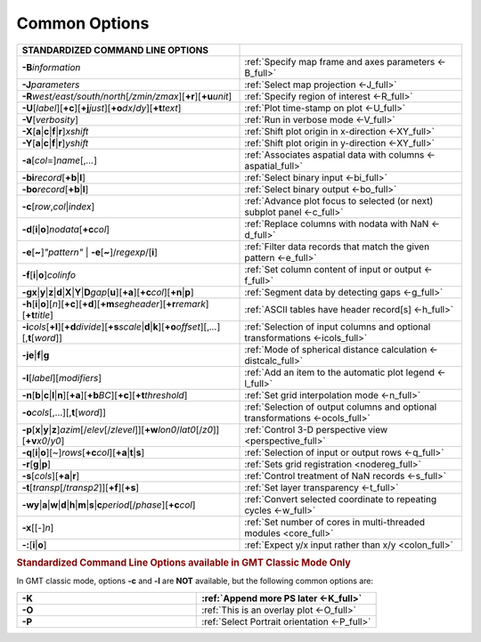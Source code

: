 ##############
Common Options
##############

.. list-table::
   :widths: 50 50
   :header-rows: 1

   * - STANDARDIZED COMMAND LINE OPTIONS
     -
   * - **-B**\ *information*
     - :ref:`Specify map frame and axes parameters <-B_full>`
   * - **-J**\ *parameters*
     - :ref:`Select map projection <-J_full>`
   * - **-R**\ *west/east/south/north*\ [*/zmin/zmax*][**+r**][**+u**\ *unit*]
     - :ref:`Specify region of interest <-R_full>`
   * - **-U**\ [*label*][**+c**][**+j**\ *just*][**+o**\ *dx*/*dy*][**+t**\ *text*]
     - :ref:`Plot time-stamp on plot <-U_full>`
   * - **-V**\ [*verbosity*]
     - :ref:`Run in verbose mode <-V_full>`
   * - **-X**\ [**a**\|\ **c**\|\ **f**\|\ **r**]\ *xshift*
     - :ref:`Shift plot origin in x-direction <-XY_full>`
   * - **-Y**\ [**a**\|\ **c**\|\ **f**\|\ **r**]\ *yshift*
     - :ref:`Shift plot origin in y-direction <-XY_full>`
   * - **-a**\ [*col*\ =]\ *name*\ [,\ *...*]
     - :ref:`Associates aspatial data with columns <-aspatial_full>`
   * - **-bi**\ *record*\ [**+b**\|\ **l**]
     - :ref:`Select binary input <-bi_full>`
   * - **-bo**\ *record*\ [**+b**\|\ **l**]
     - :ref:`Select binary output <-bo_full>`
   * - **-c**\ [*row*\ ,\ *col*\|\ *index*]
     - :ref:`Advance plot focus to selected (or next) subplot panel <-c_full>`
   * - **-d**\ [**i**\|\ **o**]\ *nodata*\ [**+c**\ *col*]
     - :ref:`Replace columns with nodata with NaN <-d_full>`
   * - **-e**\ [**~**]\ *"pattern"* \| **-e**\ [**~**]/\ *regexp*/[**i**]
     - :ref:`Filter data records that match the given pattern <-e_full>`
   * - **-f**\ [**i**\|\ **o**]\ *colinfo*
     - :ref:`Set column content of input or output <-f_full>`
   * - **-g**\ **x**\|\ **y**\|\ **z**\|\ **d**\|\ **X**\|\ **Y**\|\ **D**\ *gap*\ [**u**][**+a**][**+c**\ *col*][**+n**\|\ **p**]
     - :ref:`Segment data by detecting gaps <-g_full>`
   * - **-h**\ [**i**\|\ **o**][*n*][**+c**][**+d**][**+m**\ *segheader*][**+r**\ *remark*][**+t**\ *title*]
     - :ref:`ASCII tables have header record[s] <-h_full>`
   * - **-i**\ *cols*\ [**+l**][**+d**\ *divide*][**+s**\ *scale*\|\ **d**\|\ **k**][**+o**\ *offset*][,\ *...*][,\ **t**\ [*word*]]
     - :ref:`Selection of input columns and optional transformations <-icols_full>`
   * - **-je**\|\ **f**\|\ **g**
     - :ref:`Mode of spherical distance calculation <-distcalc_full>`
   * - **-l**\ [*label*]\ [*modifiers*]
     - :ref:`Add an item to the automatic plot legend <-l_full>`
   * - **-n**\ [**b**\|\ **c**\|\ **l**\|\ **n**][**+a**][**+b**\ *BC*][**+c**][**+t**\ *threshold*]
     - :ref:`Set grid interpolation mode <-n_full>`
   * - **-o**\ *cols*\ [,...][,\ **t**\ [*word*]]
     - :ref:`Selection of output columns and optional transformations <-ocols_full>`
   * - **-p**\ [**x**\|\ **y**\|\ **z**]\ *azim*\ [/*elev*\ [/*zlevel*]][**+w**\ *lon0*/*lat0*\ [/*z0*]][**+v**\ *x0*/*y0*]
     - :ref:`Control 3-D perspective view <perspective_full>`
   * - **-q**\ [**i**\|\ **o**][~]\ *rows*\ [**+c**\ *col*][**+a**\|\ **t**\|\ **s**]
     - :ref:`Selection of input or output rows <-q_full>`
   * - **-r**\ [**g**\|\ **p**]
     - :ref:`Sets grid registration <nodereg_full>`
   * - **-s**\ [*cols*][**+a**\|\ **r**]
     - :ref:`Control treatment of NaN records <-s_full>`
   * - **-t**\ [*transp*\ [/*transp2*]][**+f**][**+s**]
     - :ref:`Set layer transparency <-t_full>`
   * - **-wy**\|\ **a**\|\ **w**\|\ **d**\|\ **h**\|\ **m**\|\ **s**\|\ **c**\ *period*\ [/*phase*][**+c**\ *col*]
     - :ref:`Convert selected coordinate to repeating cycles <-w_full>`
   * - **-x**\ [[-]\ *n*]
     - :ref:`Set number of cores in multi-threaded modules <core_full>`
   * - **-:**\ [**i**\|\ **o**]
     - :ref:`Expect y/x input rather than x/y <colon_full>`

.. rubric:: Standardized Command Line Options available in GMT Classic Mode Only

In GMT classic mode, options **-c** and **-l** are **NOT** available,
but the following common options are:

.. list-table::
   :widths: 50 50
   :header-rows: 1

   * - **-K**
     - :ref:`Append more PS later <-K_full>`
   * - **-O**
     - :ref:`This is an overlay plot <-O_full>`
   * - **-P**
     - :ref:`Select Portrait orientation <-P_full>`